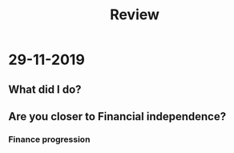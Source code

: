 #+TITLE: Review

* 29-11-2019

** What did I do?

** Are you closer to Financial independence?
*** Finance progression
